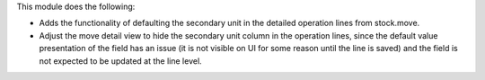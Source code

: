 This module does the following:

* Adds the functionality of defaulting the secondary unit in the detailed operation
  lines from stock.move.
* Adjust the move detail view to hide the secondary unit column in the operation lines,
  since the default value presentation of the field has an issue (it is not visible on
  UI for some reason until the line is saved) and the field is not expected to be
  updated at the line level.
